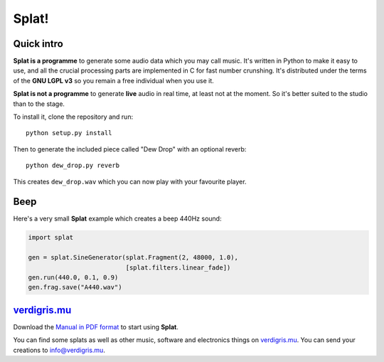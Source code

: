 Splat!
======

Quick intro
-----------

**Splat is a programme** to generate some audio data which you may call music.
It's written in Python to make it easy to use, and all the crucial processing
parts are implemented in C for fast number crunshing.  It's distributed under
the terms of the **GNU LGPL v3** so you remain a free individual when you use
it.

**Splat is not a programme** to generate **live** audio in real time, at least
not at the moment.  So it's better suited to the studio than to the stage.

To install it, clone the repository and run::

    python setup.py install

Then to generate the included piece called "Dew Drop" with an optional reverb::

    python dew_drop.py reverb

This creates ``dew_drop.wav`` which you can now play with your favourite
player.


Beep
----

Here's a very small **Splat** example which creates a beep 440Hz sound:

.. code-block:: python

    import splat

    gen = splat.SineGenerator(splat.Fragment(2, 48000, 1.0),
                              [splat.filters.linear_fade])
    gen.run(440.0, 0.1, 0.9)
    gen.frag.save("A440.wav")


`verdigris.mu <http://verdigris.mu>`_
-------------------------------------

Download the `Manual in PDF format <http://verdigris.mu/public/doc/Splat.pdf>`_
to start using **Splat**.

You can find some splats as well as other music, software and electronics
things on `verdigris.mu <http://verdigris.mu>`_.  You can send your creations
to `info@verdigris.mu <mailto:info@verdigris.mu>`_.
